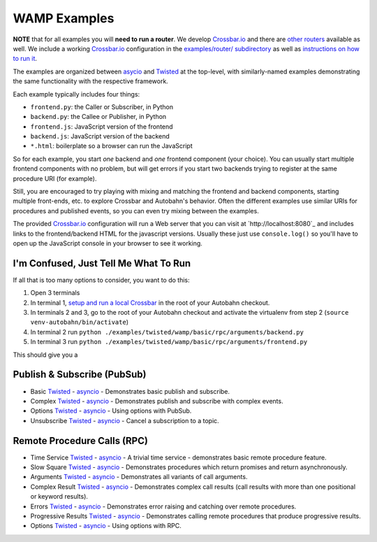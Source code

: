 .. _wamp_examples:

WAMP Examples
=============

**NOTE** that for all examples you will **need to run a router**. We develop `Crossbar.io <http://crossbar.io/docs>`_ and there are `other routers <http://wamp.ws/implementations/#routers>`_ available as well. We include a working `Crossbar.io <http://crossbar.io/docs>`_ configuration in the `examples/router/ subdirectory <https://github.com/tavendo/AutobahnPython/tree/master/examples/router>`_ as well as `instructions on how to run it <https://github.com/tavendo/AutobahnPython/blob/master/examples/running-the-examples.md>`_.

The examples are organized between `asycio <https://docs.python.org/3.4/library/asyncio.html>`_ and `Twisted <https://www.twistedmatrix.com>`_ at the top-level, with similarly-named examples demonstrating the same functionality with the respective framework.

Each example typically includes four things:

- ``frontend.py``: the Caller or Subscriber, in Python
- ``backend.py``: the Callee or Publisher, in Python
- ``frontend.js``: JavaScript version of the frontend
- ``backend.js``: JavaScript version of the backend
- ``*.html``: boilerplate so a browser can run the JavaScript

So for each example, you start *one* backend and *one* frontend component (your choice). You can usually start multiple frontend components with no problem, but will get errors if you start two backends trying to register at the same procedure URI (for example).

Still, you are encouraged to  try playing with mixing and matching the frontend and backend components, starting multiple front-ends, etc. to explore Crossbar and Autobahn's behavior. Often the different examples use similar URIs for procedures and published events, so you can even try mixing between the examples.

The provided `Crossbar.io <http://crossbar.io/docs>`_ configuration will run a Web server that you can visit at `http://localhost:8080`_ and includes links to the frontend/backend HTML for the javascript versions. Usually these just use ``console.log()`` so you'll have to open up the JavaScript console in your browser to see it working.

I'm Confused, Just Tell Me What To Run
++++++++++++++++++++++++++++++++++++++

If all that is too many options to consider, you want to do this:

1. Open 3 terminals
2. In terminal 1, `setup and run a local Crossbar <https://github.com/tavendo/AutobahnPython/blob/master/examples/running-the-examples.md>`_ in the root of your Autobahn checkout.
3. In terminals 2 and 3, go to the root of your Autobahn checkout and activate the virtualenv from step 2 (``source venv-autobahn/bin/activate``)
4. In terminal 2 run ``python ./examples/twisted/wamp/basic/rpc/arguments/backend.py``
5. In terminal 3 run ``python ./examples/twisted/wamp/basic/rpc/arguments/frontend.py``

This should give you a


Publish & Subscribe (PubSub)
++++++++++++++++++++++++++++

* Basic `Twisted <https://github.com/tavendo/AutobahnPython/tree/master/examples/twisted/wamp/basic/pubsub/basic>`__ - `asyncio <https://github.com/tavendo/AutobahnPython/tree/master/examples/asyncio/wamp/basic/pubsub/basic>`__ - Demonstrates basic publish and subscribe.

* Complex `Twisted <https://github.com/tavendo/AutobahnPython/tree/master/examples/twisted/wamp/basic/pubsub/complex>`__ - `asyncio <https://github.com/tavendo/AutobahnPython/tree/master/examples/asyncio/wamp/basic/pubsub/complex>`__ - Demonstrates publish and subscribe with complex events.

* Options `Twisted <https://github.com/tavendo/AutobahnPython/tree/master/examples/twisted/wamp/basic/pubsub/options>`__ - `asyncio <https://github.com/tavendo/AutobahnPython/tree/master/examples/asyncio/wamp/basic/pubsub/options>`__ - Using options with PubSub.

* Unsubscribe `Twisted <https://github.com/tavendo/AutobahnPython/tree/master/examples/twisted/wamp/basic/pubsub/unsubscribe>`__ - `asyncio <https://github.com/tavendo/AutobahnPython/tree/master/examples/asyncio/wamp/basic/pubsub/unsubscribe>`__ - Cancel a subscription to a topic.


Remote Procedure Calls (RPC)
++++++++++++++++++++++++++++

* Time Service `Twisted <https://github.com/tavendo/AutobahnPython/tree/master/examples/twisted/wamp/basic/rpc/timeservice>`__ - `asyncio <https://github.com/tavendo/AutobahnPython/tree/master/examples/asyncio/wamp/basic/rpc/timeservice>`__ - A trivial time service - demonstrates basic remote procedure feature.

* Slow Square `Twisted <https://github.com/tavendo/AutobahnPython/tree/master/examples/twisted/wamp/basic/rpc/slowsquare>`__ - `asyncio <https://github.com/tavendo/AutobahnPython/tree/master/examples/asyncio/wamp/basic/rpc/slowsquare>`__ - Demonstrates procedures which return promises and return asynchronously.

* Arguments `Twisted <https://github.com/tavendo/AutobahnPython/tree/master/examples/twisted/wamp/basic/rpc/arguments>`__ - `asyncio <https://github.com/tavendo/AutobahnPython/tree/master/examples/asyncio/wamp/basic/rpc/arguments>`__ - Demonstrates all variants of call arguments.

* Complex Result `Twisted <https://github.com/tavendo/AutobahnPython/tree/master/examples/twisted/wamp/basic/rpc/complex>`__ - `asyncio <https://github.com/tavendo/AutobahnPython/tree/master/examples/asyncio/wamp/basic/rpc/complex>`__  - Demonstrates complex call results (call results with more than one positional or keyword results).

* Errors `Twisted <https://github.com/tavendo/AutobahnPython/tree/master/examples/twisted/wamp/basic/rpc/errors>`__ - `asyncio <https://github.com/tavendo/AutobahnPython/tree/master/examples/asyncio/wamp/basic/rpc/errors>`__ - Demonstrates error raising and catching over remote procedures.

* Progressive Results `Twisted <https://github.com/tavendo/AutobahnPython/tree/master/examples/twisted/wamp/basic/rpc/progress>`__ - `asyncio <https://github.com/tavendo/AutobahnPython/tree/master/examples/asyncio/wamp/basic/rpc/progress>`__ - Demonstrates calling remote procedures that produce progressive results.

* Options `Twisted <https://github.com/tavendo/AutobahnPython/tree/master/examples/twisted/wamp/basic/rpc/options>`__ - `asyncio <https://github.com/tavendo/AutobahnPython/tree/master/examples/asyncio/wamp/basic/rpc/options>`__ - Using options with RPC.
